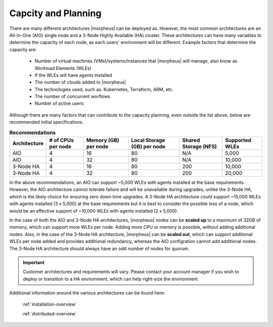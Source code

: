 Capcity and Planning
====================

There are many different architectures |morpheus| can be deployed as.  However, the most common architectures are an All-In-One (AIO) single node and a 3-Node Highly Available (HA) cluster.
These architectures can have many variables to determine the capacity of each node, as each users' environment will be different.  Example factors that determine the capacity are:

    * Number of virtual machines (VMs)/systems/instances that |morpheus| will manage, also know as Workload Elements (WLEs)
    * If the WLEs will have agents installed
    * The number of clouds added to |morpheus|
    * The technologies used, such as: Kubernetes, Terraform, ARM, etc.
    * The number of concurrent worflows
    * Number of active users

Although there are many factors that can contribute to the capacity planning, even outside the list above, below are recommended initial specifications.

.. list-table:: **Recommendations**
   :widths: auto
   :header-rows: 1

   * - Architecture
     - # of CPUs per node
     - Memory (GB) per node
     - Local Storage (GB) per node
     - Shared Storage (NFS)
     - Supported WLEs
   * - AIO
     - 4
     - 16
     - 80
     - N/A
     - 5,000
   * - AIO
     - 4
     - 32
     - 80
     - N/A
     - 10,000
   * - 3-Node HA
     - 4
     - 16
     - 80
     - 200
     - 10,000
   * - 3-Node HA
     - 4
     - 32
     - 80
     - 200
     - 20,000

In the above recommendations, an AIO can support ~5,000 WLEs with agents installed at the base requirements.  However, the AIO architecture cannot tolerate failure and will be unavailable during upgrades, unlike the 3-Node HA, which is the likely choice for
ensuring zero down time upgrades.  A 3-Node HA architecture *could* support ~15,000 WLEs with agents installed (3 x 5,000) at the base requirements but it is best to consider the possible loss of a node, which would be
an effective support of ~10,000 WLEs with agents installed (2 x 5,000).

In the case of both the AIO and 3-Node HA architectures, |morpheus| nodes can be **scaled up** to a maximum of 32GB of memory, which can support more WLEs per node.  Adding more CPU or memory is possible, without adding additional nodes.
Also, in the case of the 3-Node HA architecture, |morpheus| can be **scaled out**, which can support additional WLEs per node added and provides additional redundancy, whereas the AIO configration cannot add additional nodes.  The 3-Node HA architecture should always have an odd number of nodes for quorum.

.. IMPORTANT:: Customer architectures and requirements will vary.  Please contact your account manager if you wish to deploy or transition to a HA environment, which can help right-size the environment

Additional information around the various architectures can be found here:   

    :ref:`installation-overview`

    :ref:`distributed-overview`